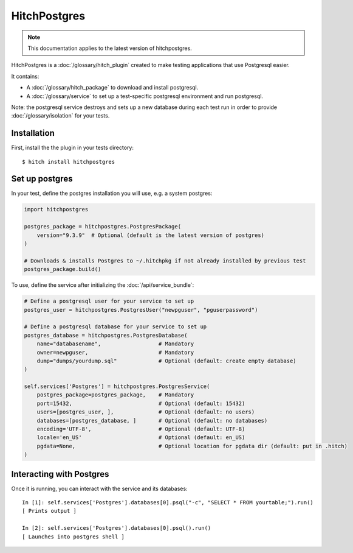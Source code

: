 HitchPostgres
=============

.. note::

    This documentation applies to the latest version of hitchpostgres.

HitchPostgres is a :doc:`/glossary/hitch_plugin` created to make testing applications that use Postgresql easier.

It contains:

* A :doc:`/glossary/hitch_package` to download and install postgresql.
* A :doc:`/glossary/service` to set up a test-specific postgresql environment and run postgresql.

Note: the postgresql service destroys and sets up a new database during each test run in order
to provide :doc:`/glossary/isolation` for your tests.

Installation
------------

First, install the the plugin in your tests directory::

    $ hitch install hitchpostgres


Set up postgres
---------------

In your test, define the postgres installation you will use, e.g. a system postgres:

.. code-block:: python

    import hitchpostgres

    postgres_package = hitchpostgres.PostgresPackage(
        version="9.3.9"  # Optional (default is the latest version of postgres)
    )

    # Downloads & installs Postgres to ~/.hitchpkg if not already installed by previous test
    postgres_package.build()


To use, define the service after initializing the :doc:`/api/service_bundle`:

.. code-block:: python

    # Define a postgresql user for your service to set up
    postgres_user = hitchpostgres.PostgresUser("newpguser", "pguserpassword")

    # Define a postgresql database for your service to set up
    postgres_database = hitchpostgres.PostgresDatabase(
        name="databasename",                  # Mandatory
        owner=newpguser,                      # Mandatory
        dump="dumps/yourdump.sql"             # Optional (default: create empty database)
    )

    self.services['Postgres'] = hitchpostgres.PostgresService(
        postgres_package=postgres_package,    # Mandatory
        port=15432,                           # Optional (default: 15432)
        users=[postgres_user, ],              # Optional (default: no users)
        databases=[postgres_database, ]       # Optional (default: no databases)
        encoding='UTF-8',                     # Optional (default: UTF-8)
        locale='en_US'                        # Optional (default: en_US)
        pgdata=None,                          # Optional location for pgdata dir (default: put in .hitch)
    )


Interacting with Postgres
-------------------------

Once it is running, you can interact with the service and its databases::

    In [1]: self.services['Postgres'].databases[0].psql("-c", "SELECT * FROM yourtable;").run()
    [ Prints output ]

    In [2]: self.services['Postgres'].databases[0].psql().run()
    [ Launches into postgres shell ]


